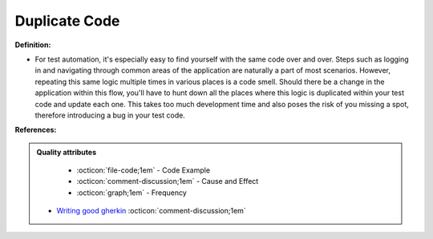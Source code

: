 Duplicate Code
^^^^^
**Definition:**

* For test automation, it's especially easy to find yourself with the same code over and over. Steps such as logging in and navigating through common areas of the application are naturally a part of most scenarios.  However, repeating this same logic multiple times in various places is a code smell. Should there be a change in the application within this flow, you'll have to hunt down all the places where this logic is duplicated within your test code and update each one. This takes too much development time and also poses the risk of you missing a spot, therefore introducing a bug in your test code.


**References:**

.. admonition:: Quality attributes

    * :octicon:`file-code;1em` -  Code Example
    * :octicon:`comment-discussion;1em` -  Cause and Effect
    * :octicon:`graph;1em` -  Frequency

 * `Writing good gherkin <https://techbeacon.com/app-dev-testing/7-ways-tidy-your-test-code>`_ :octicon:`comment-discussion;1em`

